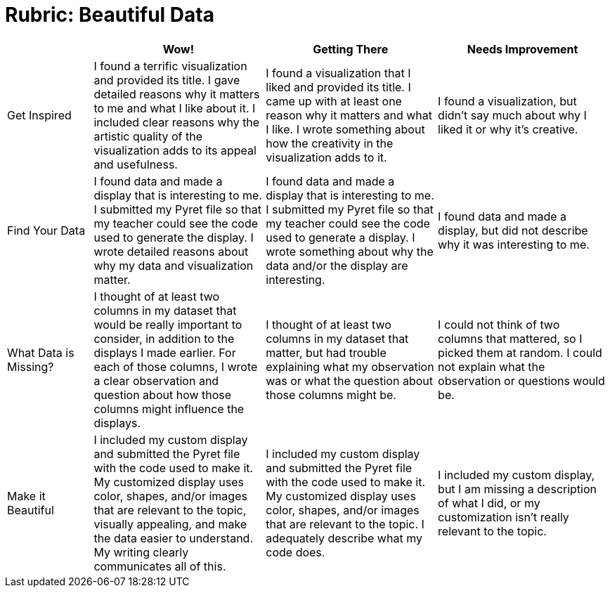 = Rubric: Beautiful Data

[.FillVerticalSpace, cols="2,4,4,4", options="header"]
|===
|
| Wow!
| Getting There
| Needs Improvement

| Get Inspired
| I found a terrific visualization and provided its title. I gave detailed reasons why it matters to me and what I like about it. I included clear reasons why the artistic quality of the visualization adds to its appeal and usefulness.
| I found a visualization that I liked and provided its title. I came up with at least one reason why it matters and what I like. I wrote something about how the creativity in the visualization adds to it.
| I found a visualization, but didn't say much about why I liked it or why it's creative.

| Find Your Data
| I found data and made a display that is interesting to me. I submitted my Pyret file so that my teacher could see the code used to generate the display. I wrote detailed reasons about why my data and visualization matter.
| I found data and made a display that is interesting to me. I submitted my Pyret file so that my teacher could see the code used to generate a display. I wrote something about why the data and/or the display are interesting.
| I found data and made a display, but did not describe why it was interesting to me.

| What Data is Missing?
| I thought of at least two columns in my dataset that would be really important to consider, in addition to the displays I made earlier. For each of those columns, I wrote a clear observation and question about how those columns might influence the displays.
| I thought of at least two columns in my dataset that matter, but had trouble explaining what my observation was or what the question about those columns might be.
| I could not think of two columns that mattered, so I picked them at random. I could not explain what the observation or questions would be.

| Make it Beautiful
| I included my custom display and submitted the Pyret file with the code used to make it. My customized display uses color, shapes, and/or images that are relevant to the topic, visually appealing, and make the data easier to understand. My writing clearly communicates all of this.
| I included my custom display and submitted the Pyret file with the code used to make it. My customized display uses color, shapes, and/or images that are relevant to the topic. I adequately describe what my code does.
| I included my custom display, but I am missing a description of what I did, or my customization isn't really relevant to the topic.

|===

